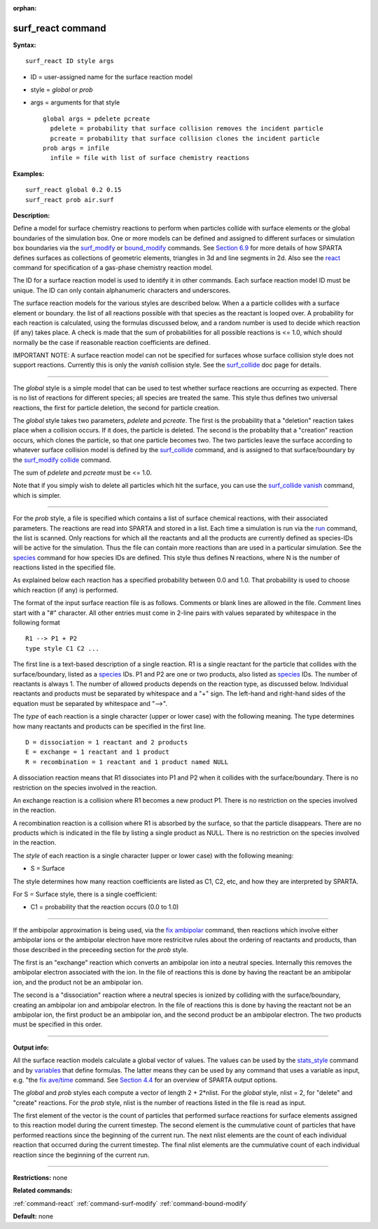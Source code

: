 :orphan:

.. _command-surf-react:

##################
surf_react command
##################

**Syntax:**

::

   surf_react ID style args 

-  ID = user-assigned name for the surface reaction model
-  style = *global* or *prob*
-  args = arguments for that style

   ::

        global args = pdelete pcreate
          pdelete = probability that surface collision removes the incident particle
          pcreate = probability that surface collision clones the incident particle
        prob args = infile
          infile = file with list of surface chemistry reactions 

**Examples:**

::

   surf_react global 0.2 0.15
   surf_react prob air.surf 

**Description:**

Define a model for surface chemistry reactions to perform when particles
collide with surface elements or the global boundaries of the simulation
box. One or more models can be defined and assigned to different
surfaces or simulation box boundaries via the
`surf_modify <surf_modify.html>`__ or
`bound_modify <bound_modify.html>`__ commands. See `Section
6.9 <Section_howto.html#howto_9>`__ for more details of how SPARTA
defines surfaces as collections of geometric elements, triangles in 3d
and line segments in 2d. Also see the `react <react.html>`__ command for
specification of a gas-phase chemistry reaction model.

The ID for a surface reaction model is used to identify it in other
commands. Each surface reaction model ID must be unique. The ID can only
contain alphanumeric characters and underscores.

The surface reaction models for the various styles are described below.
When a a particle collides with a surface element or boundary. the list
of all reactions possible with that species as the reactant is looped
over. A probability for each reaction is calculated, using the formulas
discussed below, and a random number is used to decide which reaction
(if any) takes place. A check is made that the sum of probabilities for
all possible reactions is <= 1.0, which should normally be the case if
reasonable reaction coefficients are defined.

IMPORTANT NOTE: A surface reaction model can not be specified for
surfaces whose surface collision style does not support reactions.
Currently this is only the *vanish* collision style. See the
`surf_collide <surf_collide.html>`__ doc page for details.

--------------

The *global* style is a simple model that can be used to test whether
surface reactions are occurring as expected. There is no list of
reactions for different species; all species are treated the same. This
style thus defines two universal reactions, the first for particle
deletion, the second for particle creation.

The *global* style takes two parameters, *pdelete* and *pcreate*. The
first is the probability that a "deletion" reaction takes place when a
collision occurs. If it does, the particle is deleted. The second is the
probablity that a "creation" reaction occurs, which clones the particle,
so that one particle becomes two. The two particles leave the surface
according to whatever surface collision model is defined by the
`surf_collide <surf_collide.html>`__ command, and is assigned to that
surface/boundary by the `surf_modify collide <surf_modify.html>`__
command.

The sum of *pdelete* and *pcreate* must be <= 1.0.

Note that if you simply wish to delete all particles which hit the
surface, you can use the `surf_collide vanish <surf_collide.html>`__
command, which is simpler.

--------------

For the *prob* style, a file is specified which contains a list of
surface chemical reactions, with their associated parameters. The
reactions are read into SPARTA and stored in a list. Each time a
simulation is run via the `run <run.html>`__ command, the list is
scanned. Only reactions for which all the reactants and all the products
are currently defined as species-IDs will be active for the simulation.
Thus the file can contain more reactions than are used in a particular
simulation. See the `species <species.html>`__ command for how species
IDs are defined. This style thus defines N reactions, where N is the
number of reactions listed in the specified file.

As explained below each reaction has a specified probability between 0.0
and 1.0. That probability is used to choose which reaction (if any) is
performed.

The format of the input surface reaction file is as follows. Comments or
blank lines are allowed in the file. Comment lines start with a "#"
character. All other entries must come in 2-line pairs with values
separated by whitespace in the following format

::

   R1 --> P1 + P2
   type style C1 C2 ... 

The first line is a text-based description of a single reaction. R1 is a
single reactant for the particle that collides with the
surface/boundary, listed as a `species <species.html>`__ IDs. P1 and P2
are one or two products, also listed as `species <species.html>`__ IDs.
The number of reactants is always 1. The number of allowed products
depends on the reaction type, as discussed below. Individual reactants
and products must be separated by whitespace and a "+" sign. The
left-hand and right-hand sides of the equation must be separated by
whitespace and "-->".

The *type* of each reaction is a single character (upper or lower case)
with the following meaning. The type determines how many reactants and
products can be specified in the first line.

::

   D = dissociation = 1 reactant and 2 products
   E = exchange = 1 reactant and 1 product
   R = recombination = 1 reactant and 1 product named NULL 

A dissociation reaction means that R1 dissociates into P1 and P2 when it
collides with the surface/boundary. There is no restriction on the
species involved in the reaction.

An exchange reaction is a collision where R1 becomes a new product P1.
There is no restriction on the species involved in the reaction.

A recombination reaction is a collision where R1 is absorbed by the
surface, so that the particle disappears. There are no products which is
indicated in the file by listing a single product as NULL. There is no
restriction on the species involved in the reaction.

The *style* of each reaction is a single character (upper or lower case)
with the following meaning:

-  S = Surface

The style determines how many reaction coefficients are listed as C1,
C2, etc, and how they are interpreted by SPARTA.

For S = Surface style, there is a single coefficient:

-  C1 = probability that the reaction occurs (0.0 to 1.0)

--------------

If the ambipolar approximation is being used, via the `fix
ambipolar <fix_ambipolar.hmtl>`__ command, then reactions which involve
either ambipolar ions or the ambipolar electron have more restricitve
rules about the ordering of reactants and products, than those described
in the preceeding section for the *prob* style.

The first is an "exchange" reaction which converts an ambipolar ion into
a neutral species. Internally this removes the ambipolar electron
associated with the ion. In the file of reactions this is done by having
the reactant be an ambipolar ion, and the product not be an ambipolar
ion.

The second is a "dissociation" reaction where a neutral species is
ionized by colliding with the surface/boundary, creating an ambipolar
ion and ambipolar electron. In the file of reactions this is done by
having the reactant not be an ambipolar ion, the first product be an
ambipolar ion, and the second product be an ambipolar electron. The two
products must be specified in this order.

--------------

**Output info:**

All the surface reaction models calculate a global vector of values. The
values can be used by the `stats_style <stats_style.html>`__ command and
by `variables <variable.html>`__ that define formulas. The latter means
they can be used by any command that uses a variable as input, e.g. "the
`fix ave/time <fix_ave_time.html>`__ command. See `Section
4.4 <Section_howto.html#howto_4>`__ for an overview of SPARTA output
options.

The *global* and *prob* styles each compute a vector of length 2 +
2*nlist. For the *global* style, nlist = 2, for "delete" and "create"
reactions. For the *prob* style, nlist is the number of reactions listed
in the file is read as input.

The first element of the vector is the count of particles that performed
surface reactions for surface elements assigned to this reaction model
during the current timestep. The second element is the cummulative count
of particles that have performed reactions since the beginning of the
current run. The next nlist elements are the count of each individual
reaction that occurred during the current timestep. The final nlist
elements are the cummulative count of each individual reaction since the
beginning of the current run.

--------------

**Restrictions:** none

**Related commands:**

:ref:`command-react`
:ref:`command-surf-modify`
:ref:`command-bound-modify`

**Default:** none
